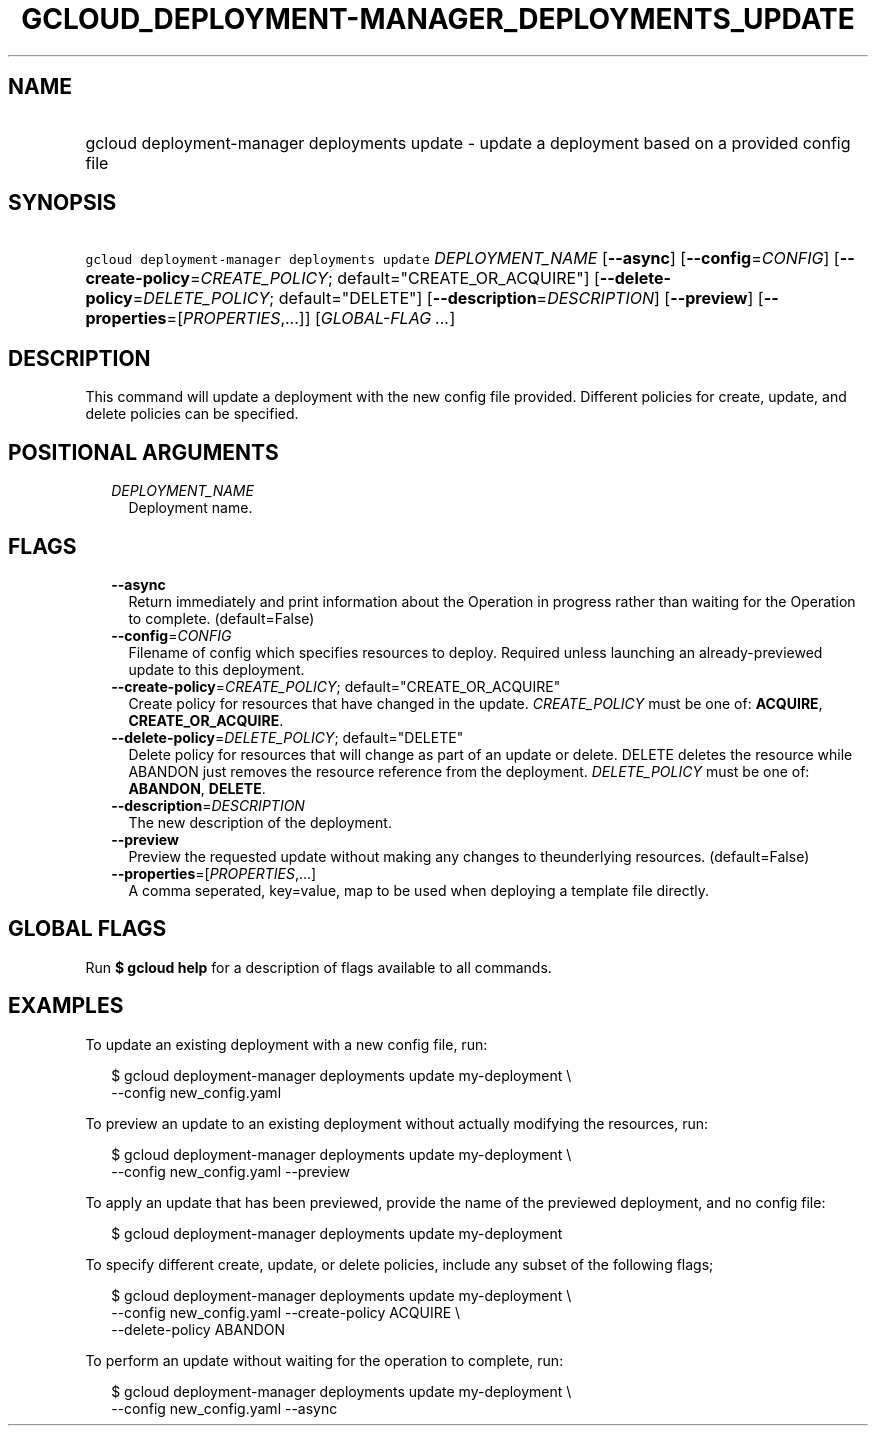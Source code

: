 
.TH "GCLOUD_DEPLOYMENT\-MANAGER_DEPLOYMENTS_UPDATE" 1



.SH "NAME"
.HP
gcloud deployment\-manager deployments update \- update a deployment based on a provided config file



.SH "SYNOPSIS"
.HP
\f5gcloud deployment\-manager deployments update\fR \fIDEPLOYMENT_NAME\fR [\fB\-\-async\fR] [\fB\-\-config\fR=\fICONFIG\fR] [\fB\-\-create\-policy\fR=\fICREATE_POLICY\fR;\ default="CREATE_OR_ACQUIRE"] [\fB\-\-delete\-policy\fR=\fIDELETE_POLICY\fR;\ default="DELETE"] [\fB\-\-description\fR=\fIDESCRIPTION\fR] [\fB\-\-preview\fR] [\fB\-\-properties\fR=[\fIPROPERTIES\fR,...]] [\fIGLOBAL\-FLAG\ ...\fR]



.SH "DESCRIPTION"

This command will update a deployment with the new config file provided.
Different policies for create, update, and delete policies can be specified.



.SH "POSITIONAL ARGUMENTS"

.RS 2m
.TP 2m
\fIDEPLOYMENT_NAME\fR
Deployment name.


.RE
.sp

.SH "FLAGS"

.RS 2m
.TP 2m
\fB\-\-async\fR
Return immediately and print information about the Operation in progress rather
than waiting for the Operation to complete. (default=False)

.TP 2m
\fB\-\-config\fR=\fICONFIG\fR
Filename of config which specifies resources to deploy. Required unless
launching an already\-previewed update to this deployment.

.TP 2m
\fB\-\-create\-policy\fR=\fICREATE_POLICY\fR; default="CREATE_OR_ACQUIRE"
Create policy for resources that have changed in the update. \fICREATE_POLICY\fR
must be one of: \fBACQUIRE\fR, \fBCREATE_OR_ACQUIRE\fR.

.TP 2m
\fB\-\-delete\-policy\fR=\fIDELETE_POLICY\fR; default="DELETE"
Delete policy for resources that will change as part of an update or delete.
DELETE deletes the resource while ABANDON just removes the resource reference
from the deployment. \fIDELETE_POLICY\fR must be one of: \fBABANDON\fR,
\fBDELETE\fR.

.TP 2m
\fB\-\-description\fR=\fIDESCRIPTION\fR
The new description of the deployment.

.TP 2m
\fB\-\-preview\fR
Preview the requested update without making any changes to theunderlying
resources. (default=False)

.TP 2m
\fB\-\-properties\fR=[\fIPROPERTIES\fR,...]
A comma seperated, key=value, map to be used when deploying a template file
directly.


.RE
.sp

.SH "GLOBAL FLAGS"

Run \fB$ gcloud help\fR for a description of flags available to all commands.



.SH "EXAMPLES"

To update an existing deployment with a new config file, run:

.RS 2m
$ gcloud deployment\-manager deployments update my\-deployment \e
    \-\-config new_config.yaml
.RE

To preview an update to an existing deployment without actually modifying the
resources, run:

.RS 2m
$ gcloud deployment\-manager deployments update my\-deployment \e
    \-\-config new_config.yaml \-\-preview
.RE

To apply an update that has been previewed, provide the name of the previewed
deployment, and no config file:

.RS 2m
$ gcloud deployment\-manager deployments update my\-deployment
.RE

To specify different create, update, or delete policies, include any subset of
the following flags;

.RS 2m
$ gcloud deployment\-manager deployments update my\-deployment \e
    \-\-config new_config.yaml \-\-create\-policy ACQUIRE \e
    \-\-delete\-policy ABANDON
.RE

To perform an update without waiting for the operation to complete, run:

.RS 2m
$ gcloud deployment\-manager deployments update my\-deployment \e
    \-\-config new_config.yaml \-\-async
.RE
